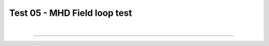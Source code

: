 .. _test05_fieldloop:

Test 05 - MHD Field loop test
=============================



  .. image:: ../../Tests/test05_fieldloop.png
     :align: center
     :width: 600px

  .. literalinclude :: ../../Tests/test05_fieldloop.py
     :language: python

|

----

.. This is a comment to prevent the document from ending with a transition.
